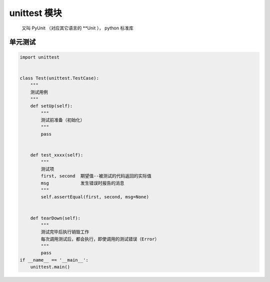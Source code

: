 unittest 模块
=============
    又叫 PyUnit （对应其它语言的 **Unit ）， python 标准库


单元测试
-------
.. code-block:: python

    import unittest


    class Test(unittest.TestCase):
        """
        测试用例
        """
        def setUp(self):
            """
            测试前准备（初始化）
            """
            pass


        def test_xxxx(self):
            """
            测试项
            first, second  期望值--被测试的代码返回的实际值
            msg            发生错误时报告的消息
            """
            self.assertEqual(first, second, msg=None)


        def tearDown(self):
            """
            测试完毕后执行销毁工作
            每次调用测试后，都会执行，即使调用的测试错误（Error）
            """
            pass
    if __name__ == '__main__':
        unittest.main()

